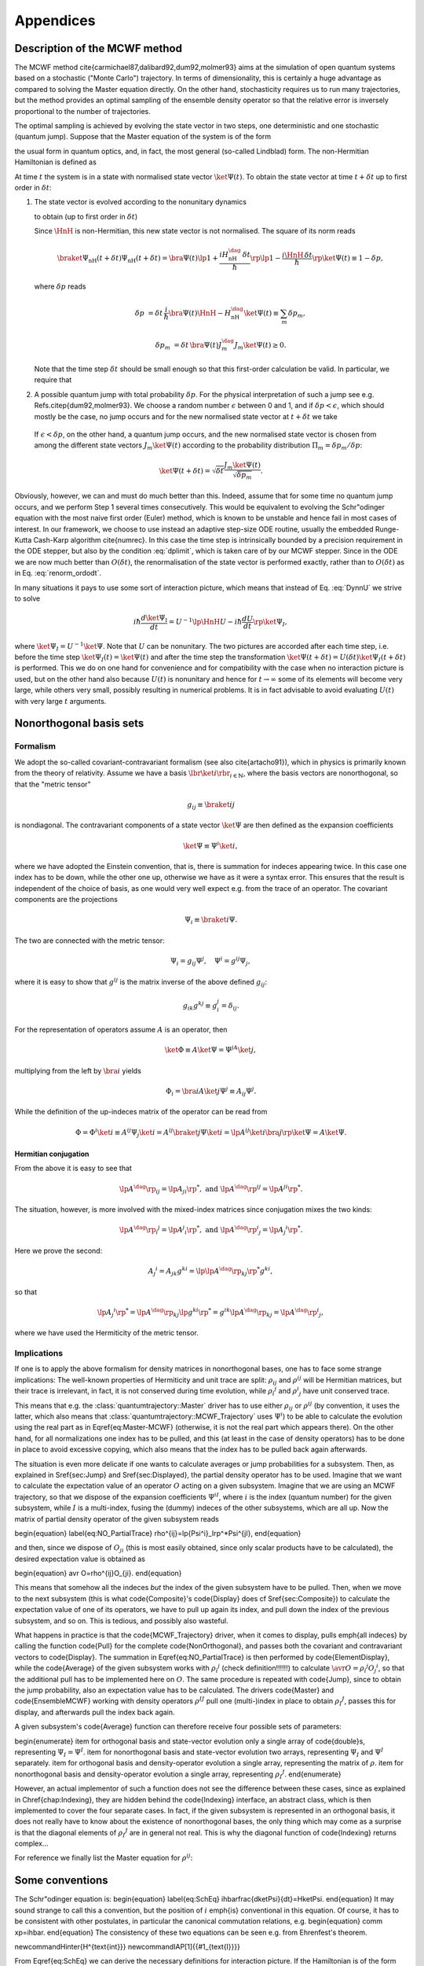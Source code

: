 .. _appendices:

================================
Appendices
================================


.. _MCWF_method:

-------------------------------
Description of the MCWF method
-------------------------------

The MCWF method \cite{carmichael87,dalibard92,dum92,molmer93} aims at the simulation of open quantum systems based on a stochastic ("Monte Carlo") trajectory. In terms of dimensionality, this is certainly a huge advantage as compared to solving the Master equation directly. On the other hand, stochasticity requires us to run many trajectories, but the method provides an optimal sampling of the ensemble density operator so that the relative error is inversely proportional to the number of trajectories.

The optimal sampling is achieved by evolving the state vector in two steps, one deterministic and one stochastic (quantum jump). Suppose that the Master equation of the system is of the form

.. math::
  :label: mm

  \dot\rho=\frac1{i\hbar}\comm{H}\rho+\Liou\rho\equiv\frac1{i\hbar}\comm{H}\rho+\sum_m\lp J_m\rho J_m^\dag-\frac12\comm{J_m^\dag J_m}{\rho}_+\rp\equiv\frac1{i\hbar}\comm{\HnH}\rho+\sum_mJ_m\rho J_m^\dag,

the usual form in quantum optics, and, in fact, the most general (so-called Lindblad) form. The non-Hermitian Hamiltonian is defined as
 
.. math::
  :label: HamnH

  \HnH=H-\frac{i\hbar}2\sum_m J^\dag_m J_m.

At time :math:`t` the system is in a state with normalised state vector :math:`\ket{\Psi(t)}`. To obtain the state vector at time :math:`t+\delta t` up to first order in :math:`\delta t`:

#. The state vector is evolved according to the nonunitary dynamics

   .. math::
     :label: DynnU

     i\hbar\frac{d\ket{\Psi}}{dt}=\HnH\ket{\Psi}

   to obtain (up to first order in :math:`\delta t`) 

   .. math::
     :label: PsinH
   
      \ket{\Psi_{\text{nH}}(t+\delta t)}=\lp1-\frac{i\HnH\,\delta t}\hbar\rp \ket{\Psi(t)}.

   Since :math:`\HnH` is non-Hermitian, this new state vector is not normalised. The square of its norm reads 

   .. math::

     \braket{\Psi_{\text{nH}}(t+\delta t)}{\Psi_{\text{nH}}(t+\delta t)}=\bra{\Psi(t)}\lp1+\frac{iH^\dag_{\text{nH}}\,\delta t}\hbar\rp\lp1-\frac{i\HnH\,\delta t}\hbar\rp\ket{\Psi(t)}\equiv 1-\delta p,

   where :math:`\delta p` reads 

   .. math::
   
     \delta p&=\delta t\,\frac i\hbar \bra{\Psi(t)}\HnH-H^\dag_{\text{nH}}\ket{\Psi(t)}\equiv\sum_m\delta p_m,

   .. math::

     \delta p_m&=\delta t\,\bra{\Psi(t)} J^\dag_m J_m\ket{\Psi(t)}\geq 0.

   Note that the time step :math:`\delta t` should be small enough so that this first-order calculation be valid. In particular, we require that

   .. math::
     :label: dplimit

     \delta p\ll1.

#. A possible quantum jump with total probability :math:`\delta p`. For the physical interpretation of such a jump see e.g. Refs.\ \citep{dum92,molmer93}. We choose a random number :math:`\epsilon` between 0 and 1, and if :math:`\delta p<\epsilon`, which should mostly be the case, no jump occurs and for the new normalised state vector at :math:`t+\delta t` we take

  .. math::
    :label: renorm_ordodt

    \ket{\Psi(t+\delta t)}=\frac{\ket{\Psi_{\text{nH}}(t+\delta t)}}{\sqrt{1-\delta p}}.

  If :math:`\epsilon<\delta p`, on the other hand, a quantum jump occurs, and the new normalised state vector is chosen from among the different state vectors :math:`J_m\ket{\Psi(t)}` according to the probability distribution :math:`\Pi_m=\delta p_m/\delta p`:

  .. math::
  
    \ket{\Psi(t+\delta t)}=\sqrt{\delta t}\frac{J_m\ket{\Psi(t)}}{\sqrt{\delta p_m}}.

Obviously, however, we can and must do much better than this. Indeed, assume that for some time no quantum jump occurs, and we perform Step 1 several times consecutively. This would be equivalent to evolving the Schr\"odinger equation with the most naive first order (Euler) method, which is known to be unstable and hence fail in most cases of interest. In our framework, we choose to use instead an adaptive step-size ODE routine, usually the embedded Runge-Kutta Cash-Karp algorithm \cite{numrec}. In this case the time step is intrinsically bounded by a precision requirement in the ODE stepper, but also by the condition :eq:`dplimit`, which is taken care of by our MCWF stepper. Since in the ODE we are now much better than :math:`O(\delta t)`, the renormalisation of the state vector is performed exactly, rather than to :math:`O(\delta t)` as in Eq. :eq:`renorm_ordodt`.

In many situations it pays to use some sort of interaction picture, which means that instead of Eq. :eq:`DynnU` we strive to solve 

.. math::

  i\hbar\frac{d\ket{\Psi_{\text{I}}}}{dt}=U^{-1}\lp\HnH U-i\hbar\frac{dU}{dt}\rp\ket{\Psi_{\text I}},

where :math:`\ket{\Psi_{\text I}}=U^{-1}\ket\Psi`. Note that :math:`U` can be nonunitary. The two pictures are accorded after each time step, i.e. before the time step :math:`\ket{\Psi_{\text I}(t)}=\ket{\Psi(t)}` and after the time step the transformation :math:`\ket{\Psi(t+\delta t)}=U(\delta t)\ket{\Psi_{\text I}(t+\delta t)}` is performed. This we do on one hand for convenience and for compatibility with the case when no interaction picture is used, but on the other hand also because :math:`U(t)` is nonunitary and hence for :math:`t\to\infty` some of its elements will become very large, while others very small, possibly resulting in numerical problems. It is in fact advisable to avoid evaluating :math:`U(t)` with very large :math:`t` arguments.


.. _NonOrthogonalFormalism:

--------------------------
Nonorthogonal basis sets
--------------------------

Formalism
^^^^^^^^^^^

We adopt the so-called covariant-contravariant formalism (see also \cite{artacho91}), which in physics is primarily known from the theory of relativity. Assume we have a basis :math:`\lbr\ket{i}\rbr_{i\in\mathbb{N}}`, where the basis vectors are nonorthogonal, so that the "metric tensor"

.. math::

  g_{ij}\equiv\braket{i}{j}

is nondiagonal. The contravariant components of a state vector :math:`\ket\Psi` are then defined as the expansion coefficients

.. math::

  \ket\Psi\equiv\Psi^i\ket{i},

where we have adopted the Einstein convention, that is, there is summation for indeces appearing twice. In this case one index has to be down, while the other one up, otherwise we have as it were a syntax error. This ensures that the result is independent of the choice of basis, as one would very well expect e.g. from the trace of an operator. The covariant components are the projections

.. math::

  \Psi_i\equiv\braket{i}\Psi.

The two are connected with the metric tensor: 

.. math::

  \Psi_i=g_{ij}\Psi^j,\quad\Psi^i=g^{ij}\Psi_j,

where it is easy to show that :math:`g^{ij}` is the matrix inverse of the above defined :math:`g_{ij}`:

.. math::

  g_{ik}g^{kj}\equiv g_i^j=\delta_{ij}.

For the representation of operators assume :math:`A` is an operator, then

.. math::

  \ket\Phi\equiv A\ket\Psi=\Psi^jA\ket{j},

multiplying from the left by :math:`\bra{i}` yields

.. math::

  \Phi_i=\bra iA\ket j\Psi^j\equiv A_{ij}\Psi^j.

While the definition of the up-indeces matrix of the operator can be read from

.. math::

  \Phi=\Phi^i\ket i\equiv A^{ij}\Psi_j\ket{i}=A^{ij}\braket{j}\Psi\ket{i}=\lp A^{ij}\ket{i}\bra{j}\rp\ket\Psi=A\ket\Psi.


Hermitian conjugation
%%%%%%%%%%%%%%%%%%%%%%%%%

From the above it is easy to see that

.. math::

  \lp A^\dag\rp_{ij}=\lp A_{ji}\rp^*,\;\text{and}\;\lp A^\dag\rp^{ij}=\lp A^{ji}\rp^*.

The situation, however, is more involved with the mixed-index matrices since conjugation mixes the two kinds:

.. math::

  {\lp A^\dag\rp_i}^j=\lp {A^j}_i\rp^*,\;\text{and}\;{\lp A^\dag\rp^i}_j=\lp {A_j}^i\rp^*.

Here we prove the second:

.. math::

  {A_j}^i=A_{jk}g^{ki}=\lp\lp A^\dag\rp_{kj}\rp^*g^{ki},

so that

.. math::

  \lp{A_j}^i\rp^*=\lp A^\dag\rp_{kj}\lp g^{ki}\rp^*=g^{ik}\lp A^\dag\rp_{kj}={\lp A^\dag\rp^i}_j,

where we have used the Hermiticity of the metric tensor.

.. _NonOrthogonalFormalismImplications:

Implications
^^^^^^^^^^^^^

If one is to apply the above formalism for density matrices in nonorthogonal bases, one has to face some strange implications: The well-known properties of Hermiticity and unit trace are split: :math:`\rho_{ij}` and :math:`\rho^{ij}` will be Hermitian matrices, but their trace is irrelevant, in fact, it is not conserved during time evolution, while :math:`{\rho_i}^j` and :math:`{\rho^i}_j` have unit conserved trace.

This means that e.g. the :class:`quantumtrajectory::Master` driver has to use either :math:`\rho_{ij}` or :math:`\rho^{ij}` (by convention, it uses the latter, which also means that :class:`quantumtrajectory::MCWF_Trajectory` uses :math:`\Psi^i`) to be able to calculate the evolution using the real part as in \Eqref{eq:Master-MCWF} (otherwise, it is not the real part which appears there). On the other hand, for all normalizations one index has to be pulled, and this (at least in the case of density operators) has to be done in place to avoid excessive copying, which also means that the index has to be pulled back again afterwards.

The situation is even more delicate if one wants to calculate averages or jump probabilities for a subsystem. Then, as explained in \Sref{sec:Jump} and \Sref{sec:Displayed}, the partial density operator has to be used. Imagine that we want to calculate the expectation value of an operator :math:`O` acting on a given subsystem. Imagine that we are using an MCWF trajectory, so that we dispose of the expansion coefficients :math:`\Psi^{iI}`, where :math:`i` is the index (quantum number) for the given subsystem, while :math:`I` is a multi-index, fusing the (dummy) indeces of the other subsystems, which are all up. Now the matrix of partial density operator of the given subsystem reads

\begin{equation}
\label{eq:NO_PartialTrace}
\rho^{ij}=\lp{\Psi^i}_I\rp^*\Psi^{jI},
\end{equation}

and then, since we dispose of :math:`O_{ji}` (this is most easily obtained, since only scalar products have to be calculated), the desired expectation value is obtained as

\begin{equation}
\avr O=\rho^{ij}O_{ji}.
\end{equation}

This means that somehow all the indeces *but* the index of the given subsystem have to be pulled. Then, when we move to the next subsystem (this is what \code{Composite}'s \code{Display} does cf \Sref{sec:Composite}) to calculate the expectation value of one of its operators, we have to pull up again its index, and pull down the index of the previous subsystem, and so on. This is tedious, and possibly also wasteful.

What happens in practice is that the \code{MCWF\_Trajectory} driver, when it comes to display, pulls \emph{all indeces} by calling the function \code{Pull} for the complete \code{NonOrthogonal}, and passes both the covariant and contravariant vectors to \code{Display}. The summation in \Eqref{eq:NO_PartialTrace} is then performed by \code{ElementDisplay}, while the \code{Average} of the given subsystem works with :math:`{\rho_i}^j` (check definition!!!!!!) to calculate :math:`\avr O={\rho_i}^j{O_j}^i`, so that the additional pull has to be implemented here on :math:`O`. The same procedure is repeated with \code{Jump}, since to obtain the jump probability, also an expectation value has to be calculated. The drivers \code{Master} and \code{EnsembleMCWF} working with density operators :math:`\rho^{IJ}` pull one (multi-)index in place to obtain :math:`{\rho_I}^J`, passes this for display, and afterwards pull the index back again.

A given subsystem's \code{Average} function can therefore receive four possible sets of parameters:

\begin{enumerate}
\item for orthogonal basis and state-vector evolution only a single
array of \code{double}s, representing :math:`\Psi_I=\Psi^I`.
\item for nonorthogonal basis and state-vector evolution two arrays,
representing :math:`\Psi_I` and :math:`\Psi^I` separately.
\item for orthogonal basis and density-operator evolution a single
array, representing the matrix of :math:`\rho`.
\item for nonorthogonal basis and density-operator evolution a single
array, representing :math:`{\rho_I}^J`.
\end{enumerate}

However, an actual implementor of such a function does not see the difference between these cases, since as explained in \Chref{chap:Indexing}, they are hidden behind the \code{Indexing} interface, an abstract class, which is then implemented to cover the four separate cases. In fact, if the given subsystem is represented in an orthogonal basis, it does not really have to know about the existence of nonorthogonal bases, the only thing which may come as a surprise is that the diagonal elements of :math:`{\rho_I}^J` are in general not real. This is why the diagonal function of \code{Indexing} returns complex...

For reference we finally list the Master equation for :math:`\rho^{ij}`:


------------------
Some conventions
------------------

The Schr\"odinger equation is:
\begin{equation}
\label{eq:SchEq}
i\hbar\frac{d\ket\Psi}{dt}=H\ket\Psi.
\end{equation}
It may sound strange to call this a convention, but the position
of :math:`i` \emph{is} conventional in this equation. Of course, it has to
be consistent with other postulates, in particular the canonical
commutation relations, e.g.
\begin{equation}
\comm xp=i\hbar.
\end{equation}
The consistency of these two equations can be seen e.g. from Ehrenfest's
theorem.

\newcommand\Hinter{H^{\text{int}}}
\newcommand\IAP[1]{{#1_{\text{I}}}}

From \Eqref{eq:SchEq} we can derive the necessary definitions for
interaction picture. If the Hamiltonian is of the form
\begin{equation}
H\equiv H^{(0)}+\Hinter,
\end{equation}
where :math:`H^{(0)}` is something we can solve, then the operator :math:`U`
transforming between Schr\"odinger picture and the interaction picture
defined by :math:`H^{(0)}`
\begin{equation}
\ket\Psi\equiv U(t)\ket{\IAP\Psi}
\end{equation}
reads
\begin{equation}
U(t)=e^{-\frac i\hbar H^{(0)} t}.
\end{equation}
The Schr\"odinger equation reads
\begin{equation}
\label{eq:SchEqIAP}
i\hbar\frac{d\ket{\IAP\Psi}}{dt}=U^{-1}(t)\Hinter U(t)\ket{\IAP\Psi}
\equiv\IAP\Hinter.
\end{equation}
If :math:`\mathcal O` is an operator then in interaction picture it
evolves as
\begin{equation}
\frac{d\IAP{\mathcal O}}{dt}=
\frac i\hbar\comm{H^{(0)}}{\IAP{\mathcal O}}+
U^{-1}(t)\frac{\partial\mathcal O}{\partial t}U(t)
\end{equation}

For p look at how Sakurai does
